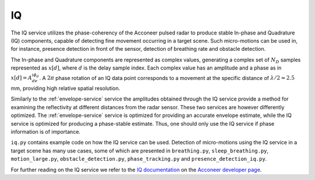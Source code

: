 IQ
==

The IQ service utilizes the phase-coherency of the Acconeer pulsed radar to produce stable In-phase and Quadrature (IQ) components, capable of detecting fine movement occurring in a target scene. Such micro-motions can be used in, for instance, presence detection in front of the sensor, detection of breathing rate and obstacle detection.

The In-phase and Quadrature components are represented as complex values, generating a complex set of :math:`N_D` samples represented as :math:`x[d]`, where :math:`d` is the delay sample index. Each complex value has an amplitude and a phase as in :math:`x[d] = A_de^{i\phi_d}`. A :math:`2\pi` phase rotation of an IQ data point corresponds to a movement at the specific distance of :math:`\lambda/2 \approx 2.5` mm, providing high relative spatial resolution.

Similarly to the :ref:`envelope-service` service the amplitudes obtained through the IQ service provide a method for examining the reflectivity at different distances from the radar sensor. These two services are however differently optimized. The :ref:`envelope-service` service is optimized for providing an accurate envelope estimate, while the IQ service is optimized for producing a phase-stable estimate. Thus, one should only use the IQ service if phase information is of importance.

``iq.py`` contains example code on how the IQ service can be used. Detection of micro-motions using the IQ service in a target scene has many use cases, some of which are presented in ``breathing.py``, ``sleep_breathing.py``, ``motion_large.py``, ``obstacle_detection.py``, ``phase_tracking.py`` and ``presence_detection_iq.py``.

.. image:: /_static/services/iq.png

For further reading on the IQ service we refer to the `IQ documentation`_ on the `Acconeer developer page`_.

.. _`IQ documentation`: https://developer.acconeer.com/download/iq-data-service-user-guide-v1-0-pdf/
.. _`Acconeer developer page`: https://developer.acconeer.com/
